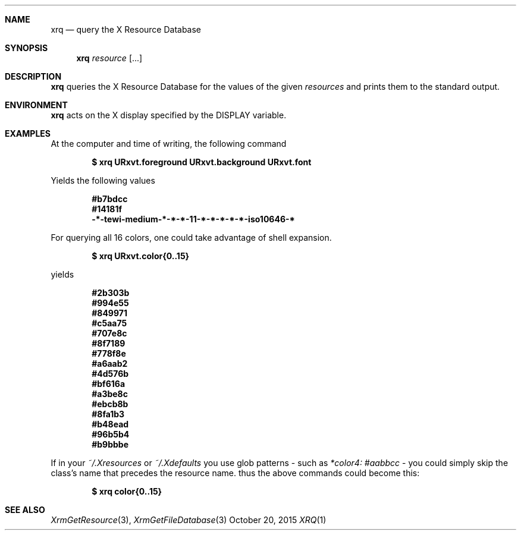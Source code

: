 .Dd October 20, 2015
.Dt XRQ 1
.Sh NAME
.Nm xrq
.Nd query the X Resource Database
.Sh SYNOPSIS
.Nm xrq
.Ar resource Op ...
.Sh DESCRIPTION
.Nm
queries the X Resource Database for the values of the given
.Ar resources
and prints them to the standard output.
.Sh ENVIRONMENT
.Nm
acts on the X display specified by the
.Ev DISPLAY
variable.
.Sh EXAMPLES
At the computer and time of writing, the following command
.Pp
.Dl $ xrq URxvt.foreground URxvt.background URxvt.font
.Pp
Yields the following values
.Pp
.Dl #b7bdcc
.Dl #14181f
.Dl -*-tewi-medium-*-*-*-11-*-*-*-*-*-iso10646-*
.Pp
For querying all 16 colors, one could take advantage of shell expansion.
.Pp
.Dl $ xrq URxvt.color{0..15}
.Pp
yields
.Pp
.Dl #2b303b
.Dl #994e55
.Dl #849971
.Dl #c5aa75
.Dl #707e8c
.Dl #8f7189
.Dl #778f8e
.Dl #a6aab2
.Dl #4d576b
.Dl #bf616a
.Dl #a3be8c
.Dl #ebcb8b
.Dl #8fa1b3
.Dl #b48ead
.Dl #96b5b4
.Dl #b9bbbe
.Pp
If in your 
.Pa ~/.Xresources
or
.Pa ~/.Xdefaults
you use glob patterns - such as 
.Em *color4: #aabbcc
- you could simply skip the class's name that precedes the resource name. thus the above commands could become this:
.Pp
.Dl $ xrq color{0..15}
.Sh SEE ALSO
.Xr XrmGetResource 3 ,
.Xr XrmGetFileDatabase 3
